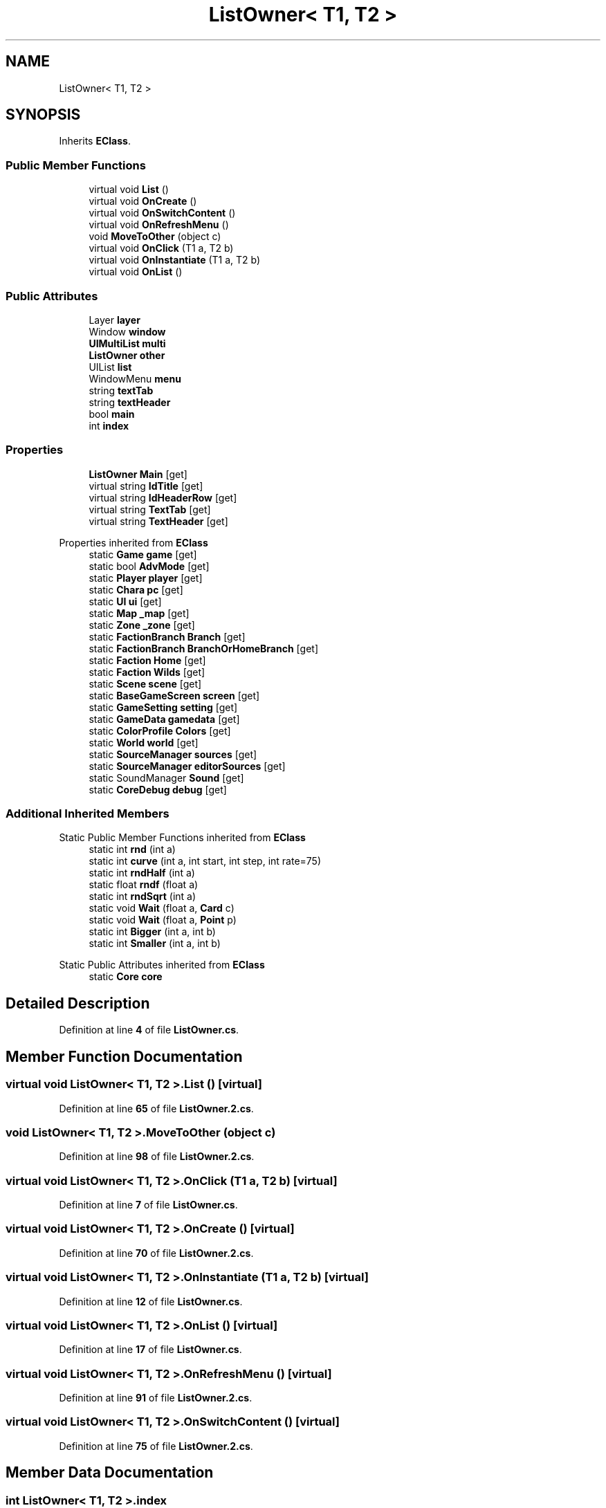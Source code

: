 .TH "ListOwner< T1, T2 >" 3 "Elin Modding Docs Doc" \" -*- nroff -*-
.ad l
.nh
.SH NAME
ListOwner< T1, T2 >
.SH SYNOPSIS
.br
.PP
.PP
Inherits \fBEClass\fP\&.
.SS "Public Member Functions"

.in +1c
.ti -1c
.RI "virtual void \fBList\fP ()"
.br
.ti -1c
.RI "virtual void \fBOnCreate\fP ()"
.br
.ti -1c
.RI "virtual void \fBOnSwitchContent\fP ()"
.br
.ti -1c
.RI "virtual void \fBOnRefreshMenu\fP ()"
.br
.ti -1c
.RI "void \fBMoveToOther\fP (object c)"
.br
.ti -1c
.RI "virtual void \fBOnClick\fP (T1 a, T2 b)"
.br
.ti -1c
.RI "virtual void \fBOnInstantiate\fP (T1 a, T2 b)"
.br
.ti -1c
.RI "virtual void \fBOnList\fP ()"
.br
.in -1c
.SS "Public Attributes"

.in +1c
.ti -1c
.RI "Layer \fBlayer\fP"
.br
.ti -1c
.RI "Window \fBwindow\fP"
.br
.ti -1c
.RI "\fBUIMultiList\fP \fBmulti\fP"
.br
.ti -1c
.RI "\fBListOwner\fP \fBother\fP"
.br
.ti -1c
.RI "UIList \fBlist\fP"
.br
.ti -1c
.RI "WindowMenu \fBmenu\fP"
.br
.ti -1c
.RI "string \fBtextTab\fP"
.br
.ti -1c
.RI "string \fBtextHeader\fP"
.br
.ti -1c
.RI "bool \fBmain\fP"
.br
.ti -1c
.RI "int \fBindex\fP"
.br
.in -1c
.SS "Properties"

.in +1c
.ti -1c
.RI "\fBListOwner\fP \fBMain\fP\fR [get]\fP"
.br
.ti -1c
.RI "virtual string \fBIdTitle\fP\fR [get]\fP"
.br
.ti -1c
.RI "virtual string \fBIdHeaderRow\fP\fR [get]\fP"
.br
.ti -1c
.RI "virtual string \fBTextTab\fP\fR [get]\fP"
.br
.ti -1c
.RI "virtual string \fBTextHeader\fP\fR [get]\fP"
.br
.in -1c

Properties inherited from \fBEClass\fP
.in +1c
.ti -1c
.RI "static \fBGame\fP \fBgame\fP\fR [get]\fP"
.br
.ti -1c
.RI "static bool \fBAdvMode\fP\fR [get]\fP"
.br
.ti -1c
.RI "static \fBPlayer\fP \fBplayer\fP\fR [get]\fP"
.br
.ti -1c
.RI "static \fBChara\fP \fBpc\fP\fR [get]\fP"
.br
.ti -1c
.RI "static \fBUI\fP \fBui\fP\fR [get]\fP"
.br
.ti -1c
.RI "static \fBMap\fP \fB_map\fP\fR [get]\fP"
.br
.ti -1c
.RI "static \fBZone\fP \fB_zone\fP\fR [get]\fP"
.br
.ti -1c
.RI "static \fBFactionBranch\fP \fBBranch\fP\fR [get]\fP"
.br
.ti -1c
.RI "static \fBFactionBranch\fP \fBBranchOrHomeBranch\fP\fR [get]\fP"
.br
.ti -1c
.RI "static \fBFaction\fP \fBHome\fP\fR [get]\fP"
.br
.ti -1c
.RI "static \fBFaction\fP \fBWilds\fP\fR [get]\fP"
.br
.ti -1c
.RI "static \fBScene\fP \fBscene\fP\fR [get]\fP"
.br
.ti -1c
.RI "static \fBBaseGameScreen\fP \fBscreen\fP\fR [get]\fP"
.br
.ti -1c
.RI "static \fBGameSetting\fP \fBsetting\fP\fR [get]\fP"
.br
.ti -1c
.RI "static \fBGameData\fP \fBgamedata\fP\fR [get]\fP"
.br
.ti -1c
.RI "static \fBColorProfile\fP \fBColors\fP\fR [get]\fP"
.br
.ti -1c
.RI "static \fBWorld\fP \fBworld\fP\fR [get]\fP"
.br
.ti -1c
.RI "static \fBSourceManager\fP \fBsources\fP\fR [get]\fP"
.br
.ti -1c
.RI "static \fBSourceManager\fP \fBeditorSources\fP\fR [get]\fP"
.br
.ti -1c
.RI "static SoundManager \fBSound\fP\fR [get]\fP"
.br
.ti -1c
.RI "static \fBCoreDebug\fP \fBdebug\fP\fR [get]\fP"
.br
.in -1c
.SS "Additional Inherited Members"


Static Public Member Functions inherited from \fBEClass\fP
.in +1c
.ti -1c
.RI "static int \fBrnd\fP (int a)"
.br
.ti -1c
.RI "static int \fBcurve\fP (int a, int start, int step, int rate=75)"
.br
.ti -1c
.RI "static int \fBrndHalf\fP (int a)"
.br
.ti -1c
.RI "static float \fBrndf\fP (float a)"
.br
.ti -1c
.RI "static int \fBrndSqrt\fP (int a)"
.br
.ti -1c
.RI "static void \fBWait\fP (float a, \fBCard\fP c)"
.br
.ti -1c
.RI "static void \fBWait\fP (float a, \fBPoint\fP p)"
.br
.ti -1c
.RI "static int \fBBigger\fP (int a, int b)"
.br
.ti -1c
.RI "static int \fBSmaller\fP (int a, int b)"
.br
.in -1c

Static Public Attributes inherited from \fBEClass\fP
.in +1c
.ti -1c
.RI "static \fBCore\fP \fBcore\fP"
.br
.in -1c
.SH "Detailed Description"
.PP 
Definition at line \fB4\fP of file \fBListOwner\&.cs\fP\&.
.SH "Member Function Documentation"
.PP 
.SS "virtual void \fBListOwner\fP< T1, T2 >\&.List ()\fR [virtual]\fP"

.PP
Definition at line \fB65\fP of file \fBListOwner\&.2\&.cs\fP\&.
.SS "void \fBListOwner\fP< T1, T2 >\&.MoveToOther (object c)"

.PP
Definition at line \fB98\fP of file \fBListOwner\&.2\&.cs\fP\&.
.SS "virtual void \fBListOwner\fP< T1, T2 >\&.OnClick (T1 a, T2 b)\fR [virtual]\fP"

.PP
Definition at line \fB7\fP of file \fBListOwner\&.cs\fP\&.
.SS "virtual void \fBListOwner\fP< T1, T2 >\&.OnCreate ()\fR [virtual]\fP"

.PP
Definition at line \fB70\fP of file \fBListOwner\&.2\&.cs\fP\&.
.SS "virtual void \fBListOwner\fP< T1, T2 >\&.OnInstantiate (T1 a, T2 b)\fR [virtual]\fP"

.PP
Definition at line \fB12\fP of file \fBListOwner\&.cs\fP\&.
.SS "virtual void \fBListOwner\fP< T1, T2 >\&.OnList ()\fR [virtual]\fP"

.PP
Definition at line \fB17\fP of file \fBListOwner\&.cs\fP\&.
.SS "virtual void \fBListOwner\fP< T1, T2 >\&.OnRefreshMenu ()\fR [virtual]\fP"

.PP
Definition at line \fB91\fP of file \fBListOwner\&.2\&.cs\fP\&.
.SS "virtual void \fBListOwner\fP< T1, T2 >\&.OnSwitchContent ()\fR [virtual]\fP"

.PP
Definition at line \fB75\fP of file \fBListOwner\&.2\&.cs\fP\&.
.SH "Member Data Documentation"
.PP 
.SS "int \fBListOwner\fP< T1, T2 >\&.index"

.PP
Definition at line \fB134\fP of file \fBListOwner\&.2\&.cs\fP\&.
.SS "Layer \fBListOwner\fP< T1, T2 >\&.layer"

.PP
Definition at line \fB107\fP of file \fBListOwner\&.2\&.cs\fP\&.
.SS "UIList \fBListOwner\fP< T1, T2 >\&.list"

.PP
Definition at line \fB119\fP of file \fBListOwner\&.2\&.cs\fP\&.
.SS "bool \fBListOwner\fP< T1, T2 >\&.main"

.PP
Definition at line \fB131\fP of file \fBListOwner\&.2\&.cs\fP\&.
.SS "WindowMenu \fBListOwner\fP< T1, T2 >\&.menu"

.PP
Definition at line \fB122\fP of file \fBListOwner\&.2\&.cs\fP\&.
.SS "\fBUIMultiList\fP \fBListOwner\fP< T1, T2 >\&.multi"

.PP
Definition at line \fB113\fP of file \fBListOwner\&.2\&.cs\fP\&.
.SS "\fBListOwner\fP \fBListOwner\fP< T1, T2 >\&.other"

.PP
Definition at line \fB116\fP of file \fBListOwner\&.2\&.cs\fP\&.
.SS "string \fBListOwner\fP< T1, T2 >\&.textHeader"

.PP
Definition at line \fB128\fP of file \fBListOwner\&.2\&.cs\fP\&.
.SS "string \fBListOwner\fP< T1, T2 >\&.textTab"

.PP
Definition at line \fB125\fP of file \fBListOwner\&.2\&.cs\fP\&.
.SS "Window \fBListOwner\fP< T1, T2 >\&.window"

.PP
Definition at line \fB110\fP of file \fBListOwner\&.2\&.cs\fP\&.
.SH "Property Documentation"
.PP 
.SS "virtual string \fBListOwner\fP< T1, T2 >\&.IdHeaderRow\fR [get]\fP"

.PP
Definition at line \fB32\fP of file \fBListOwner\&.2\&.cs\fP\&.
.SS "virtual string \fBListOwner\fP< T1, T2 >\&.IdTitle\fR [get]\fP"

.PP
Definition at line \fB22\fP of file \fBListOwner\&.2\&.cs\fP\&.
.SS "\fBListOwner\fP \fBListOwner\fP< T1, T2 >\&.Main\fR [get]\fP"

.PP
Definition at line \fB8\fP of file \fBListOwner\&.2\&.cs\fP\&.
.SS "virtual string \fBListOwner\fP< T1, T2 >\&.TextHeader\fR [get]\fP"

.PP
Definition at line \fB52\fP of file \fBListOwner\&.2\&.cs\fP\&.
.SS "virtual string \fBListOwner\fP< T1, T2 >\&.TextTab\fR [get]\fP"

.PP
Definition at line \fB42\fP of file \fBListOwner\&.2\&.cs\fP\&.

.SH "Author"
.PP 
Generated automatically by Doxygen for Elin Modding Docs Doc from the source code\&.
